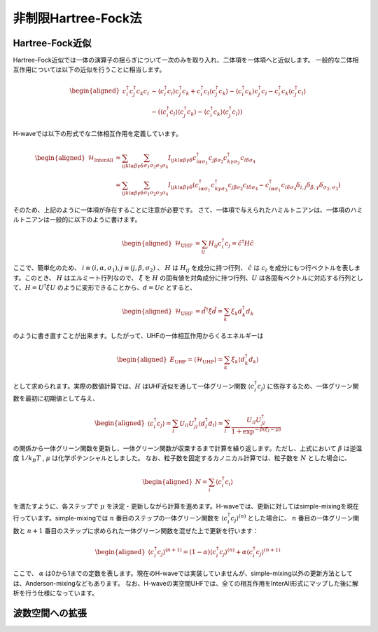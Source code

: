 .. highlight:: none

非制限Hartree-Fock法
==========================

Hartree-Fock近似
*************************

Hartree-Fock近似では一体の演算子の揺らぎについて一次のみを取り入れ、二体項を一体項へと近似します。
一般的な二体相互作用については以下の近似を行うことに相当します。

.. math::
   \begin{aligned}
   c_{i}^{\dagger}c_{j}^{\dagger}c_{k}c_{l} 
   &\sim \langle c_{i}^{\dagger} c_l\rangle c_{j}^{\dagger} c_k   +  c_{i}^{\dagger} c_l \langle c_{j}^{\dagger} c_k\rangle - \langle c_{i}^{\dagger} c_k\rangle c_{j}^{\dagger} c_l -  c_{i}^{\dagger} c_k \langle c_{j}^{\dagger} c_l\rangle \nonumber\\
   &-(\langle c_{i}^{\dagger} c_l\rangle \langle c_{j}^{\dagger} c_k\rangle - \langle c_{i}^{\dagger} c_k\rangle \langle c_{j}^{\dagger} c_l\rangle)
   \end{aligned}

H-waveでは以下の形式でな二体相互作用を定義しています。
   
.. math::
   \begin{aligned}
   \mathcal{H}_\text{InterAll} &= \sum_{ijkl\alpha\beta\gamma\delta} \sum_{\sigma_1 \sigma_2 \sigma_3 \sigma_4}  I_{ijkl\alpha\beta\gamma\delta} c^\dagger_{i\alpha\sigma_1} c_{j\beta\sigma_2} c^\dagger_{k\gamma\sigma_3} c_{l\delta\sigma_4} \nonumber\\
   &= \sum_{ijkl\alpha\beta\gamma\delta} \sum_{\sigma_1 \sigma_2 \sigma_3 \sigma_4}  I_{ijkl\alpha\beta\gamma\delta} (c^\dagger_{i\alpha\sigma_1} c^\dagger_{k\gamma\sigma_3} c_{j\beta\sigma_2} c_{l\delta\sigma_4} -  c^\dagger_{i\alpha\sigma_1} c_{l\delta\sigma_4}\delta_{i,j}\delta_{\beta,\gamma}\delta_{\sigma_2,\sigma_3})
   \end{aligned}

そのため、上記のように一体項が存在することに注意が必要です。
さて、一体項で与えられたハミルトニアンは、一体項のハミルトニアンは一般的に以下のように書けます。

.. math::
   \begin{aligned}
   \mathcal{H}_\text{UHF} &= \sum_{ij} H_{ij} c^\dagger_{i} c_{j} = \hat{c}^\dagger H \hat{c}
   \end{aligned}

ここで、簡単化のため、 :math:`i\equiv(i, \alpha, \sigma_1), j\equiv(j, \beta, \sigma_2)` 、 :math:`H` は :math:`H_{ij}` を成分に持つ行列、 :math:`\hat{c}` は :math:`c_{i}` を成分にもつ行ベクトルを表します。このとき、 :math:`H` はエルミート行列なので、 :math:`\hat{\xi}` を :math:`H` の固有値を対角成分に持つ行列、:math:`U` は各固有ベクトルに対応する行列として、:math:`H=U^\dagger \hat{\xi} U` のように変形できることから、:math:`d = Uc` とすると、

.. math::
   \begin{aligned}
   \mathcal{H}_\text{UHF} &= \hat{d}^\dagger \hat{\xi} \hat{d} =  \sum_{k} \xi_k d_k^\dagger d_k 
   \end{aligned}
   
のように書き直すことが出来ます。したがって、UHFの一体相互作用からくるエネルギーは

.. math::
   \begin{aligned}
   E_\text{UHF} = \langle \mathcal{H}_\text{UHF} \rangle = \sum_{k} \xi_k \langle d_k^\dagger d_k \rangle
   \end{aligned}

として求められます。実際の数値計算では、:math:`H` はUHF近似を通して一体グリーン関数 :math:`\langle c_{i}^\dagger c_{j}\rangle` に依存するため、一体グリーン関数を最初に初期値として与え、

.. math::
   \begin{aligned}
   \langle c_{i}^\dagger c_{j}\rangle = \sum_{l} U_{il}U_{jl}^\dagger \langle d_l^\dagger d_l \rangle = \sum_{l}  \frac{U_{il}U_{jl}^\dagger}{1+\exp^{-\beta(\xi_l -\mu)}}
   \end{aligned}

の関係から一体グリーン関数を更新し、一体グリーン関数が収束するまで計算を繰り返します。ただし、上式において :math:`\beta` は逆温度 :math:`1/ k_B T` , :math:`\mu` は化学ポテンシャルとしました。 
なお、粒子数を固定するカノニカル計算では、粒子数を :math:`N` とした場合に、

.. math::
   \begin{aligned}
   N = \sum_{i} \langle c_i^{\dagger} c_i \rangle
   \end{aligned}

を満たすように、各ステップで :math:`\mu` を決定・更新しながら計算を進めます。H-waveでは、更新に対してはsimple-mixingを現在行っています。simple-mixingでは :math:`n` 番目のステップの一体グリーン関数を :math:`\langle c_{i}^\dagger c_{j}\rangle^{(n)}`  とした場合に、 :math:`n` 番目の一体グリーン関数と :math:`n+1` 番目のステップに求められた一体グリーン関数を混ぜた上で更新を行います：

.. math::
   \begin{aligned}
   \langle c_{i}^\dagger c_{j}\rangle^{(n+1)} = (1-\alpha) \langle c_{i}^\dagger c_{j}\rangle^{(n)} +  \alpha \langle c_{i}^\dagger c_{j}\rangle^{(n+1)} 
   \end{aligned}

ここで、 :math:`\alpha` は0から1までの定数を表します。現在のH-waveでは実装していませんが、simple-mixing以外の更新方法としては、Anderson-mixingなどもあります。
なお、H-waveの実空間UHFでは、全ての相互作用をInterAll形式にマップした後に解析を行う仕様になっています。


波数空間への拡張
*************************

